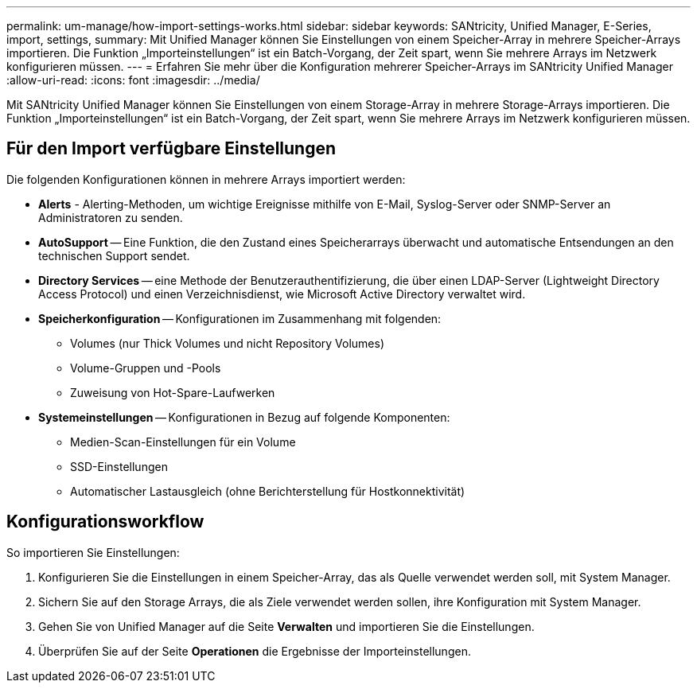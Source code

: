---
permalink: um-manage/how-import-settings-works.html 
sidebar: sidebar 
keywords: SANtricity, Unified Manager, E-Series, import, settings, 
summary: Mit Unified Manager können Sie Einstellungen von einem Speicher-Array in mehrere Speicher-Arrays importieren. Die Funktion „Importeinstellungen“ ist ein Batch-Vorgang, der Zeit spart, wenn Sie mehrere Arrays im Netzwerk konfigurieren müssen. 
---
= Erfahren Sie mehr über die Konfiguration mehrerer Speicher-Arrays im SANtricity Unified Manager
:allow-uri-read: 
:icons: font
:imagesdir: ../media/


[role="lead"]
Mit SANtricity Unified Manager können Sie Einstellungen von einem Storage-Array in mehrere Storage-Arrays importieren. Die Funktion „Importeinstellungen“ ist ein Batch-Vorgang, der Zeit spart, wenn Sie mehrere Arrays im Netzwerk konfigurieren müssen.



== Für den Import verfügbare Einstellungen

Die folgenden Konfigurationen können in mehrere Arrays importiert werden:

* *Alerts* - Alerting-Methoden, um wichtige Ereignisse mithilfe von E-Mail, Syslog-Server oder SNMP-Server an Administratoren zu senden.
* *AutoSupport* -- Eine Funktion, die den Zustand eines Speicherarrays überwacht und automatische Entsendungen an den technischen Support sendet.
* *Directory Services* -- eine Methode der Benutzerauthentifizierung, die über einen LDAP-Server (Lightweight Directory Access Protocol) und einen Verzeichnisdienst, wie Microsoft Active Directory verwaltet wird.
* *Speicherkonfiguration* -- Konfigurationen im Zusammenhang mit folgenden:
+
** Volumes (nur Thick Volumes und nicht Repository Volumes)
** Volume-Gruppen und -Pools
** Zuweisung von Hot-Spare-Laufwerken


* *Systemeinstellungen* -- Konfigurationen in Bezug auf folgende Komponenten:
+
** Medien-Scan-Einstellungen für ein Volume
** SSD-Einstellungen
** Automatischer Lastausgleich (ohne Berichterstellung für Hostkonnektivität)






== Konfigurationsworkflow

So importieren Sie Einstellungen:

. Konfigurieren Sie die Einstellungen in einem Speicher-Array, das als Quelle verwendet werden soll, mit System Manager.
. Sichern Sie auf den Storage Arrays, die als Ziele verwendet werden sollen, ihre Konfiguration mit System Manager.
. Gehen Sie von Unified Manager auf die Seite *Verwalten* und importieren Sie die Einstellungen.
. Überprüfen Sie auf der Seite *Operationen* die Ergebnisse der Importeinstellungen.

